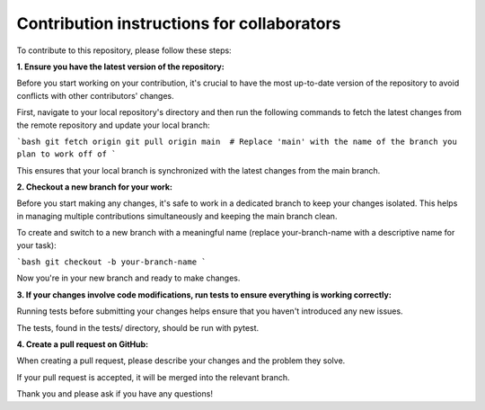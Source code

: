 Contribution instructions for collaborators
============

To contribute to this repository, please follow these steps:


**1. Ensure you have the latest version of the repository:**
    
Before you start working on your contribution, it's crucial to have the most up-to-date version of the repository to avoid conflicts with other contributors' changes.

First, navigate to your local repository's directory and then run the following commands to fetch the latest changes from the remote repository and update your local branch:


```bash
git fetch origin
git pull origin main  # Replace 'main' with the name of the branch you plan to work off of
```

This ensures that your local branch is synchronized with the latest changes from the main branch.

**2. Checkout a new branch for your work:**

Before you start making any changes, it's safe to work in a dedicated branch to keep your changes isolated. This helps in managing multiple contributions simultaneously and keeping the main branch clean.

To create and switch to a new branch with a meaningful name (replace your-branch-name with a descriptive name for your task):

```bash
git checkout -b your-branch-name
```

Now you're in your new branch and ready to make changes.


**3. If your changes involve code modifications, run tests to ensure everything is working correctly:**

Running tests before submitting your changes helps ensure that you haven't introduced any new issues.

The tests, found in the tests/ directory, should be run with pytest.

**4. Create a pull request on GitHub:**

When creating a pull request, please describe your changes and the problem they solve.

If your pull request is accepted, it will be merged into the relevant branch.


Thank you and please ask if you have any questions!
